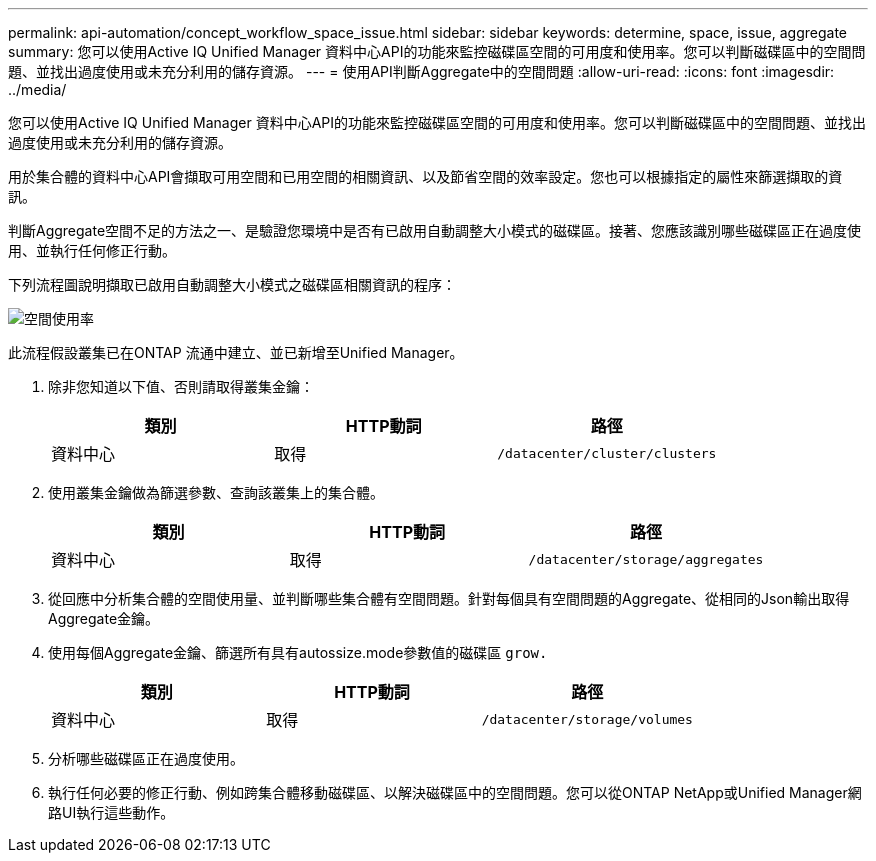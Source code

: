 ---
permalink: api-automation/concept_workflow_space_issue.html 
sidebar: sidebar 
keywords: determine, space, issue, aggregate 
summary: 您可以使用Active IQ Unified Manager 資料中心API的功能來監控磁碟區空間的可用度和使用率。您可以判斷磁碟區中的空間問題、並找出過度使用或未充分利用的儲存資源。 
---
= 使用API判斷Aggregate中的空間問題
:allow-uri-read: 
:icons: font
:imagesdir: ../media/


[role="lead"]
您可以使用Active IQ Unified Manager 資料中心API的功能來監控磁碟區空間的可用度和使用率。您可以判斷磁碟區中的空間問題、並找出過度使用或未充分利用的儲存資源。

用於集合體的資料中心API會擷取可用空間和已用空間的相關資訊、以及節省空間的效率設定。您也可以根據指定的屬性來篩選擷取的資訊。

判斷Aggregate空間不足的方法之一、是驗證您環境中是否有已啟用自動調整大小模式的磁碟區。接著、您應該識別哪些磁碟區正在過度使用、並執行任何修正行動。

下列流程圖說明擷取已啟用自動調整大小模式之磁碟區相關資訊的程序：

image::../media/space_utilization.gif[空間使用率]

此流程假設叢集已在ONTAP 流通中建立、並已新增至Unified Manager。

. 除非您知道以下值、否則請取得叢集金鑰：
+
[cols="3*"]
|===
| 類別 | HTTP動詞 | 路徑 


 a| 
資料中心
 a| 
取得
 a| 
`/datacenter/cluster/clusters`

|===
. 使用叢集金鑰做為篩選參數、查詢該叢集上的集合體。
+
[cols="3*"]
|===
| 類別 | HTTP動詞 | 路徑 


 a| 
資料中心
 a| 
取得
 a| 
`/datacenter/storage/aggregates`

|===
. 從回應中分析集合體的空間使用量、並判斷哪些集合體有空間問題。針對每個具有空間問題的Aggregate、從相同的Json輸出取得Aggregate金鑰。
. 使用每個Aggregate金鑰、篩選所有具有autossize.mode參數值的磁碟區 `grow.`
+
[cols="3*"]
|===
| 類別 | HTTP動詞 | 路徑 


 a| 
資料中心
 a| 
取得
 a| 
`/datacenter/storage/volumes`

|===
. 分析哪些磁碟區正在過度使用。
. 執行任何必要的修正行動、例如跨集合體移動磁碟區、以解決磁碟區中的空間問題。您可以從ONTAP NetApp或Unified Manager網路UI執行這些動作。

